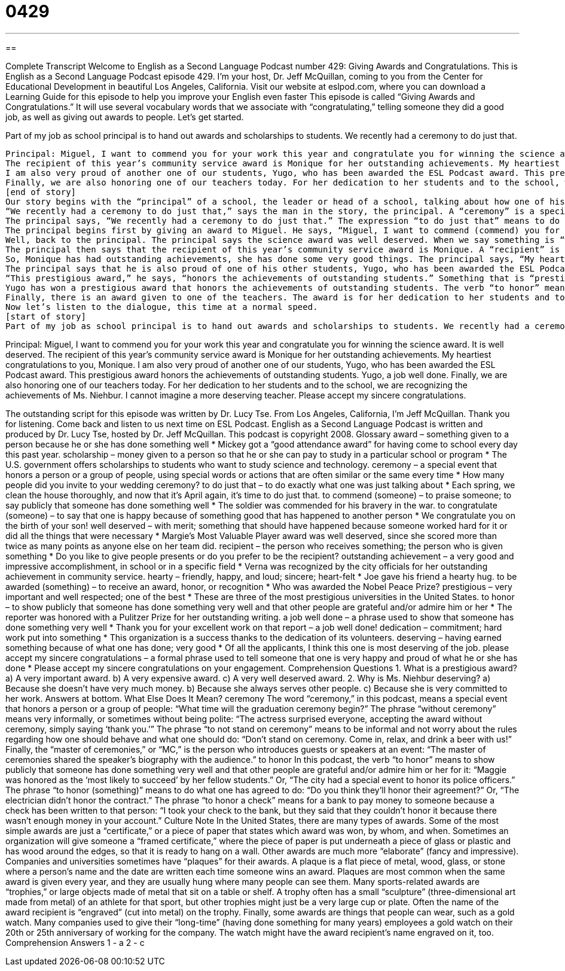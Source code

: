 = 0429
:toc: left
:toclevels: 3
:sectnums:
:stylesheet: ../../../myAdocCss.css

'''

== 

Complete Transcript
Welcome to English as a Second Language Podcast number 429: Giving Awards and Congratulations.
This is English as a Second Language Podcast episode 429. I’m your host, Dr. Jeff McQuillan, coming to you from the Center for Educational Development in beautiful Los Angeles, California.
Visit our website at eslpod.com, where you can download a Learning Guide for this episode to help you improve your English even faster
This episode is called “Giving Awards and Congratulations.” It will use several vocabulary words that we associate with “congratulating,” telling someone they did a good job, as well as giving out awards to people. Let’s get started.
[start of story]
Part of my job as school principal is to hand out awards and scholarships to students. We recently had a ceremony to do just that.
.....
Principal: Miguel, I want to commend you for your work this year and congratulate you for winning the science award. It is well deserved.
The recipient of this year’s community service award is Monique for her outstanding achievements. My heartiest congratulations to you, Monique.
I am also very proud of another one of our students, Yugo, who has been awarded the ESL Podcast award. This prestigious award honors the achievements of outstanding students. Yugo, a job well done.
Finally, we are also honoring one of our teachers today. For her dedication to her students and to the school, we are recognizing the achievements of Ms. Niehbur. I cannot imagine a more deserving teacher. Please accept my sincere congratulations.
[end of story]
Our story begins with the “principal” of a school, the leader or head of a school, talking about how one of his “duties,” one of his responsibilities, is to “hand out,” or to give out, awards and scholarships to students. An “award” is something you give a person because they have done something very well. A “scholarship” is money you give to a person so that he or she can pay for an education, to go to a school.
“We recently had a ceremony to do just that,” says the man in the story, the principal. A “ceremony” is a special event that honors a person or a group of people. Usually it’s a somewhat formal event. “Ceremony” has a couple of different meanings in English, however, so take a look at the Learning Guide for this episode for some additional explanations.
The principal says, “We recently had a ceremony to do just that.” The expression “to do just that” means to do exactly what we were just talking about. We were talking about handing out awards and scholarships; we had a ceremony to do just that, to hand out awards and scholarships.
The principal begins first by giving an award to Miguel. He says, “Miguel, I want to commend (commend) you for your work this year.” To “commend” someone means to praise them, to say publicly that they have done something very well. So, he’s commending Miguel for his work, and he congratulates him for winning the science award. To “congratulate” means to say you are happy because something good has happened to another person. If someone gets a new job, you may congratulate them. If your girlfriend leaves you, her friends might congratulate her – because they didn’t like you to begin with!
Well, back to the principal. The principal says the science award was well deserved. When we say something is “well deserved,” we mean that something should have happened because this person worked hard for it or did all the things that were necessary. Something that is well deserved is something that you have earned. You have worked for it and now you get this reward, and that is only right; that is the correct thing.
The principal then says that the recipient of this year’s community service award is Monique. A “recipient” is someone who receives something, someone to whom something is given. To be the recipient of an award means that the award was given to you. This award is for “community service,” for students who help out in their local community. The winner is Monique, and she won for her outstanding achievements. Something that is “outstanding” is something that is very good, something that is very impressive. An “achievement” is something that you have done, usually something that’s difficult or something that is in a specific field. You may have achievements at work. You sold more than anyone else, or you did a better project then anyone else; you achieved your goals, you achieved what you wanted to.
So, Monique has had outstanding achievements, she has done some very good things. The principal says, “My heartiest congratulations to you, Monique.” Something that is “hearty” means friendly, happy, something that is sincere, something that you really mean. So, “heartiest congratulations” are my most sincere, my friendliest, my happiest congratulations.
The principal says that he is also proud of one of his other students, Yugo, who has been awarded the ESL Podcast award. To be “awarded” something means to receive an award, to receive an honor, to receive recognition. The Nobel Prizes are among the most important awards in literature, science, and so forth. Yugo won the ESL Podcast award, probably for the smartest student since only the smartest people listen to ESL Podcast!
“This prestigious award,” he says, “honors the achievements of outstanding students.” Something that is “prestigious” is something that is well respected, very important, one of the best. The Nobel Prizes are prestigious. If you win one you are considered a very important person. Now, if you’re a professor at the University of California at Berkeley, and you receive a Nobel Prize, you get your own parking space! You see, there are very few parking spaces – good parking spaces – at that university, so if you win a Nobel Prize, well, you get a parking space. In some places, a parking space is as important as winning a prize!
Yugo has won a prestigious award that honors the achievements of outstanding students. The verb “to honor” means to show publicly that you have done something very well. This is something that is usually done to someone who is important or someone who has done something that you want other people to know about. Yugo is told by the principal “a job well done.” The expression “a job well done” is a phrase used to show that someone has done something very well. It’s a way of congratulating someone on doing a good job: “a job well done.”
Finally, there is an award given to one of the teachers. The award is for her dedication to her students and to the school. “Dedication,” here, means commitment, working hard on something. This teacher has worked hard, and so they are recognizing her achievements. This is Ms. Niehbur winning this award. “I can’t imagine a more deserving teacher,” the principal says. Someone who is “deserving” is someone who has earned something for what they have done, someone who should get this award because of all they have done. The principal says to Ms. Niehbur, “Please accept my sincere congratulations.” This is a somewhat formal expression to congratulate someone: “please accept my sincere congratulations.” You are telling someone you are very happy or proud of what he or she has done.
Now let’s listen to the dialogue, this time at a normal speed.
[start of story]
Part of my job as school principal is to hand out awards and scholarships to students. We recently had a ceremony to do just that.
.....
Principal: Miguel, I want to commend you for your work this year and congratulate you for winning the science award. It is well deserved.
The recipient of this year’s community service award is Monique for her outstanding achievements. My heartiest congratulations to you, Monique.
I am also very proud of another one of our students, Yugo, who has been awarded the ESL Podcast award. This prestigious award honors the achievements of outstanding students. Yugo, a job well done.
Finally, we are also honoring one of our teachers today. For her dedication to her students and to the school, we are recognizing the achievements of Ms. Niehbur. I cannot imagine a more deserving teacher. Please accept my sincere congratulations.
[end of story]
The outstanding script for this episode was written by Dr. Lucy Tse.
From Los Angeles, California, I’m Jeff McQuillan. Thank you for listening. Come back and listen to us next time on ESL Podcast.
English as a Second Language Podcast is written and produced by Dr. Lucy Tse, hosted by Dr. Jeff McQuillan. This podcast is copyright 2008.
Glossary
award – something given to a person because he or she has done something well
* Mickey got a “good attendance award” for having come to school every day this past year.
scholarship – money given to a person so that he or she can pay to study in a particular school or program
* The U.S. government offers scholarships to students who want to study science and technology.
ceremony – a special event that honors a person or a group of people, using special words or actions that are often similar or the same every time
* How many people did you invite to your wedding ceremony?
to do just that – to do exactly what one was just talking about
* Each spring, we clean the house thoroughly, and now that it’s April again, it’s time to do just that.
to commend (someone) – to praise someone; to say publicly that someone has done something well
* The soldier was commended for his bravery in the war.
to congratulate (someone) – to say that one is happy because of something good that has happened to another person
* We congratulate you on the birth of your son!
well deserved – with merit; something that should have happened because someone worked hard for it or did all the things that were necessary
* Margie’s Most Valuable Player award was well deserved, since she scored more than twice as many points as anyone else on her team did.
recipient – the person who receives something; the person who is given something
* Do you like to give people presents or do you prefer to be the recipient?
outstanding achievement – a very good and impressive accomplishment, in school or in a specific field
* Verna was recognized by the city officials for her outstanding achievement in community service.
hearty – friendly, happy, and loud; sincere; heart-felt
* Joe gave his friend a hearty hug.
to be awarded (something) – to receive an award, honor, or recognition
* Who was awarded the Nobel Peace Prize?
prestigious – very important and well respected; one of the best
* These are three of the most prestigious universities in the United States.
to honor – to show publicly that someone has done something very well and that other people are grateful and/or admire him or her
* The reporter was honored with a Pulitzer Prize for her outstanding writing.
a job well done – a phrase used to show that someone has done something very well
* Thank you for your excellent work on that report – a job well done!
dedication – commitment; hard work put into something
* This organization is a success thanks to the dedication of its volunteers.
deserving – having earned something because of what one has done; very good
* Of all the applicants, I think this one is most deserving of the job.
please accept my sincere congratulations – a formal phrase used to tell someone that one is very happy and proud of what he or she has done
* Please accept my sincere congratulations on your engagement.
Comprehension Questions
1. What is a prestigious award?
a) A very important award.
b) A very expensive award.
c) A very well deserved award.
2. Why is Ms. Niehbur deserving?
a) Because she doesn’t have very much money.
b) Because she always serves other people.
c) Because she is very committed to her work.
Answers at bottom.
What Else Does It Mean?
ceremony
The word “ceremony,” in this podcast, means a special event that honors a person or a group of people: “What time will the graduation ceremony begin?” The phrase “without ceremony” means very informally, or sometimes without being polite: “The actress surprised everyone, accepting the award without ceremony, simply saying ‘thank you.’” The phrase “to not stand on ceremony” means to be informal and not worry about the rules regarding how one should behave and what one should do: “Don’t stand on ceremony. Come in, relax, and drink a beer with us!” Finally, the “master of ceremonies,” or “MC,” is the person who introduces guests or speakers at an event: “The master of ceremonies shared the speaker’s biography with the audience.”
to honor
In this podcast, the verb “to honor” means to show publicly that someone has done something very well and that other people are grateful and/or admire him or her for it: “Maggie was honored as the ‘most likely to succeed’ by her fellow students.” Or, “The city had a special event to honor its police officers.” The phrase “to honor (something)” means to do what one has agreed to do: “Do you think they’ll honor their agreement?” Or, “The electrician didn’t honor the contract.” The phrase “to honor a check” means for a bank to pay money to someone because a check has been written to that person: “I took your check to the bank, but they said that they couldn’t honor it because there wasn’t enough money in your account.”
Culture Note
In the United States, there are many types of awards. Some of the most simple awards are just a “certificate,” or a piece of paper that states which award was won, by whom, and when. Sometimes an organization will give someone a “framed certificate,” where the piece of paper is put underneath a piece of glass or plastic and has wood around the edges, so that it is ready to hang on a wall.
Other awards are much more “elaborate” (fancy and impressive). Companies and universities sometimes have “plaques” for their awards. A plaque is a flat piece of metal, wood, glass, or stone where a person’s name and the date are written each time someone wins an award. Plaques are most common when the same award is given every year, and they are usually hung where many people can see them.
Many sports-related awards are “trophies,” or large objects made of metal that sit on a table or shelf. A trophy often has a small “sculpture” (three-dimensional art made from metal) of an athlete for that sport, but other trophies might just be a very large cup or plate. Often the name of the award recipient is “engraved” (cut into metal) on the trophy.
Finally, some awards are things that people can wear, such as a gold watch. Many companies used to give their “long-time” (having done something for many years) employees a gold watch on their 20th or 25th anniversary of working for the company. The watch might have the award recipient’s name engraved on it, too.
Comprehension Answers
1 - a
2 - c